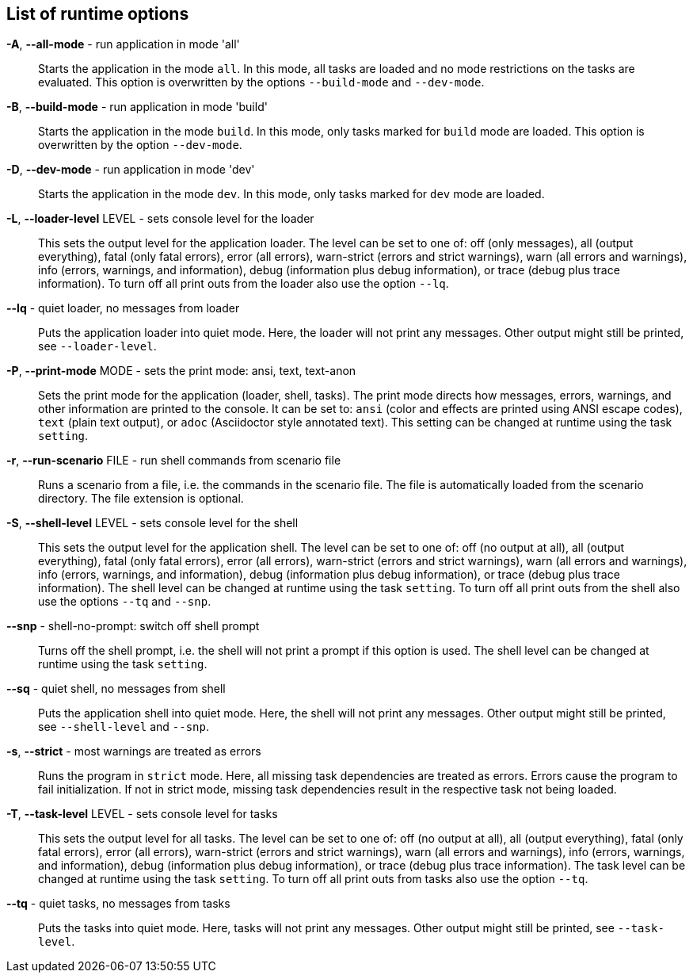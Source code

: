 == List of runtime options
*-A*, *--all-mode* - run application in mode 'all':: 
Starts the application in the mode `all`. 
In this mode, all tasks are loaded and no mode restrictions on the tasks are evaluated. 
This option is overwritten by the options `--build-mode` and `--dev-mode`. 

*-B*, *--build-mode* - run application in mode 'build':: 
Starts the application in the mode `build`. 
In this mode, only tasks marked for `build` mode are loaded. 
This option is overwritten by the option `--dev-mode`. 

*-D*, *--dev-mode* - run application in mode 'dev':: 
Starts the application in the mode `dev`. 
In this mode, only tasks marked for `dev` mode are loaded. 

*-L*, *--loader-level* LEVEL - sets console level for the loader:: 
This sets the output level for the application loader. 
The level can be set to one of: off (only messages), all (output everything), fatal (only fatal errors), error (all errors), warn-strict (errors and strict warnings), warn (all errors and warnings), info (errors, warnings, and information), debug (information plus debug information), or trace (debug plus trace information). 
To turn off all print outs from the loader also use the option `--lq`. 

*--lq* - quiet loader, no messages from loader:: 
Puts the application loader into quiet mode. 
Here, the loader will not print any messages. 
Other output might still be printed, see `--loader-level`. 

*-P*, *--print-mode* MODE - sets the print mode: ansi, text, text-anon:: 
Sets the print mode for the application (loader, shell, tasks). 
The print mode directs how messages, errors, warnings, and other information are printed to the console. 
It can be set to: `ansi` (color and effects are printed using ANSI escape codes), `text` (plain text output), or `adoc` (Asciidoctor style annotated text). 
This setting can be changed at runtime using the task `setting`. 

*-r*, *--run-scenario* FILE - run shell commands from scenario file:: 
Runs a scenario from a file, i.e. the commands in the scenario file. 
The file is automatically loaded from the scenario directory. 
The file extension is optional.

*-S*, *--shell-level* LEVEL - sets console level for the shell:: 
This sets the output level for the application shell. 
The level can be set to one of: off (no output at all), all (output everything), fatal (only fatal errors), error (all errors), warn-strict (errors and strict warnings), warn (all errors and warnings), info (errors, warnings, and information), debug (information plus debug information), or trace (debug plus trace information). 
The shell level can be changed at runtime using the task `setting`. 
To turn off all print outs from the shell also use the options `--tq` and `--snp`. 

*--snp* - shell-no-prompt: switch off shell prompt:: 
Turns off the shell prompt, i.e. the shell will not print a prompt if this option is used. 
The shell level can be changed at runtime using the task `setting`. 

*--sq* - quiet shell, no messages from shell:: 
Puts the application shell into quiet mode. 
Here, the shell will not print any messages. 
Other output might still be printed, see `--shell-level` and `--snp`. 

*-s*, *--strict* - most warnings are treated as errors:: 
Runs the program in `strict` mode. 
Here, all missing task dependencies are treated as errors. 
Errors cause the program to fail initialization. 
If not in strict mode, missing task dependencies result in the respective task not being loaded. 

*-T*, *--task-level* LEVEL - sets console level for tasks:: 
This sets the output level for all tasks. 
The level can be set to one of: off (no output at all), all (output everything), fatal (only fatal errors), error (all errors), warn-strict (errors and strict warnings), warn (all errors and warnings), info (errors, warnings, and information), debug (information plus debug information), or trace (debug plus trace information). 
The task level can be changed at runtime using the task `setting`. 
To turn off all print outs from tasks also use the option `--tq`. 

*--tq* - quiet tasks, no messages from tasks:: 
Puts the tasks into quiet mode. 
Here, tasks will not print any messages. 
Other output might still be printed, see `--task-level`. 

